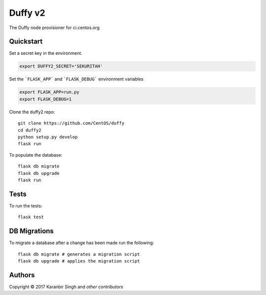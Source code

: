 ================================
Duffy v2
================================

The Duffy node provisioner for ci.centos.org

Quickstart
----------

Set a secret key in the environment.

.. code-block:: bash

    export DUFFY2_SECRET='SEKURITAH'

Set the ```FLASK_APP``` and ```FLASK_DEBUG``` environment variables
    
.. code-block:: bash

    export FLASK_APP=run.py
    export FLASK_DEBUG=1

Clone the duffy2 repo::

    git clone https://github.com/CentOS/duffy
    cd duffy2
    python setup.py develop
    flask run

To populate the database::

    flask db migrate
    flask db upgrade
    flask run

Tests
-----

To run the tests::

    flask test

DB Migrations
-------------

To migrate a database after a change has been made run the following::

    flask db migrate # generates a migration script
    flask db upgrade # applies the migration script

Authors
-------
Copyright © 2017 Karanbir Singh and `other contributors`

.. _other contributors: https://github.com/CentOS/AUTHORS.txt
